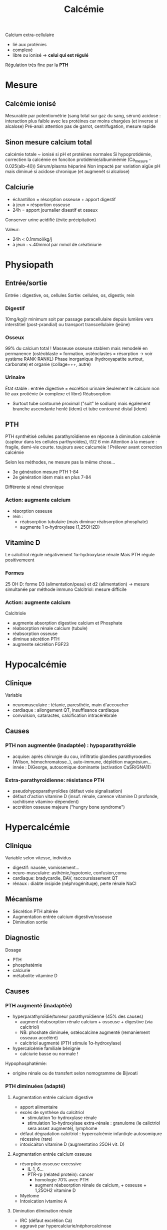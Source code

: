 :PROPERTIES:
:ID:       6fe0f5fe-9370-4dfa-839d-0edaa216c446
:END:
#+title: Calcémie
#+filetags: biochimie

Calcium extra-cellulaire
- lié aux proténies
- complexé
- libre ou ionisé -> *celui qui est régulé*
Régulation très fine par la *PTH*
* Mesure
** Calcémie ionisé
Mesurable par potentiométrie (sang total sur gaz du sang, sérum)
acidose : interaction plus faible avec les protéines car moins chargées (et inverse si alcalose)
Pré-anal: attention pas de garrot, centrifugation, mesure rapide
** Sinon mesure calcium total
calcémie totale ~ ionisé si pH et protéines normales
Si hypoprotidémie, correctien la calcémie en fonciton protidémie/albuminémie (Ca_mesure - 0.025(alb-40))
Sérum/plasma hépariné
Non impacté par variation aigüe pH mais diminué si acidose chronique (et augmenét si alcalose)
** Calciurie
- échantillon = résorption osseuse + apport digestif
- à jeun = résportion osseuse
- 24h = apport journalier disestif et osseux
Conserver urine acidifié (évite précipitation)

Valeur:
- 24h < 0.1mmol/kg/j
- à jeun : <.40mmol par mmol de créatiniurie
* Physiopath
** Entrée/sortie
Entrée : digestive, os, cellules
Sortie: cellules, os, digestiv, rein
*** Digestif
10mg/kg/jr minimum soit par passage paracellulaire depuis lumière vers interstitiel (post-prandial) ou transport transcellulaire (jeûne)
*** Osseux
99% du calcium total !
Masseuse osseuse stablem mais remodelé en permanence (ostéoblaste = formation, ostéoclastes = résorption -> voir système RANK-RANKL)
Phase inorganique (hydroxyapatite surtout, carbonate) et organie (collage+++, autre)
*** Urinaire
État stable : entrée digestive = excrétion urinaire
Seulement le calcium non lié aux protiénie (= complexe et libre)
Réabsorption
- Surtout tube contourné proximal ("suit" le sodium) mais également branche ascendante henlé (idem) et tube contourné distal (idem)
** PTH
PTH synthétisé cellules parathyroïdienne en réponse à diminution calcémie (capteur dans les cellules parthyroïdes), t1/2 6 min
Attention à la mesure : fragile, demi-vie courte.
toujours avec calcuméie !
Prélever avant correction calcémie

Selon les méthodes, ne mesure pas la même chose...
- 3e génération mesure PTH 1-84
- 2e génération idem mais en plus 7-84
Différente si rénal chronique

*** Action: augmente calcium
- résorption osseuse
- rein :
  - réabsorption tubulaire (mais diminue réabsorption phosphate)
  - augmente 1 α-hydroxylase (1,25OH2D)
** Vitamine D
#+BEGIN_SRC dot :file images/vitamineD.png :exports results
digraph {
node[shape=box];
UV -> "vitamine D3";
Alimentation -> "vitamine D3";
"vitamine D3" -> "25OH vitamine D3";
"25OH vitamine D3" -> "1,25(OH)2 vitamine d3\n(calcitriol)"[label="1α-hydroxylase rénale"];
}
#+END_SRC

#+RESULTS:
[[file:images/vitamineD.png]]

  Le calcitriol régule négativement 1α-hydroxylase rénale
  Mais PTH régule positivemeent
*** Formes
25 OH D: forme D3 (alimentation/peau) et d2 (alimentation) -> mesure simultanée par méthode immuno
Calcitriol: mesure difficile
***  Action: augmente calcium
Calcitriole
  - augmente absorption digestive calcium et Phosphate
  - réabsorption rénale calcium (tubule)
  - réabsorption osseuse
  - diminue sécrétion PTH
  - augmente sécrétion FGF23

* Hypocalcémie
#+BEGIN_SRC dot :file images/hypocalcémie.png :exports results
digraph {
node[shape=box];
alpha[label = "1α-hydroxylase"]
Hypocalcémie -> "Augmente PTH" -> { "Résorbtion os"; "Réabsorption rénale"; alpha};
alpha -> dummy;
{rank = same; "25(OH)D";dummy;calcitriol}
"25(OH)D" -> dummy[arrowhead=none];
dummy -> calcitriol -> "Réabsorption digestive";
dummy[shape=point;width=0]
}
#+END_SRC

#+RESULTS:
[[file:images/hypocalcémie.png]]
** Clinique
Variable
- neuromusculaire : tétanie, paresthéie, main d'accoucher
- cardiaque : allongement QT, insuffisance cardiaque
- convulsion, cataractes, calcification intracérébrale
** Causes
*** PTH non augmentée (inadaptée) : hypoparathyroïdie
- acquise: après chirurgie du cou, infiltratio glandies parathyroœdies (Wilson, hémochromatose..), auto-immune, déplétion magnésium...
- innée : DiGeorge, autosomique dominante (activation CaSR/GNA11)
*** Extra-parathyroidienne: résistance PTH
- pseudohypoparathyroïdies (défaut voie signalisation)
- défaut d'action vitamine D (insuf. rénale, carence vitamine D profonde, rachitisme vitamino-dépendent)
- accrétion osseuse majeure ("hungry bone syndrome")
* Hypercalcémie
** Clinique
Variable selon vitesse, individus
- digestif: nausée, vomissement...
- neuro-musculaire: asthénie,hypotonie, confusion,coma
- cardiaque: bradycardie, BAV, raccoursissement QT
- rénaux : diabte insipide (néphrogénituqe), perte rénale NaCl
** Mécanisme
- Sécrétion PTH altérée
- Augmentation entrée calcium digestive/osseuse
- Diminution sortie
** Diagnostic
Dosage
- PTH
- phosphatémie
- calciurie
- métabolite vitamine D

** Causes
*** PTH augmenté (inadaptée)
- hyperparathyroïdie/tumeur parathyroïdienne (45% des causes)
  - augment réabsorption rénale calcium + osseuse + digestive (via calcitriol)
  - NB: phoshate diminuée, ostéocalcime augmenté (remaniement osseaux accéléré)
  - calcitriol augmenté (PTH stimule 1α-hydroxylase)
- hypercalcémie familiale bénignie
  - calciurie basse ou normale !

Hypophosphatémie:
   - origine rénale ou de transfert selon nomogramme de Bijvoati

*** PTH diminuées (adapté)
**** Augmentation entrée calcium digestive
  - apport alimentaire
  - excès de synthèse du calcitriol
    - stimulation 1α-hydroxylase rénale
    - stimulation 1α-hydroxylase extra-rénale : granulome (le calictriol sera assez augmenté), lymphome
  - défaut dégradation calcitriol : hypercalcémie infantiqle autosomiqure récessive (rare)
  - intoxicaiton vitamine D (augmentatino 25OH vit. D)
**** Augmentation entrée calcium osseuse
- résorption osseuse excessive
  - IL-1, 6...
  - PTR-rp (related protein): cancer
    - homologie 70% avec PTH
    - augment réabsorption rénale de calcium, + osseuse + 1,25OH2 vitamine D
- Myélome
- Intoxication ivtamine A
**** Diminution élimination rénale
- IRC (défaut excrétion Ca)
- aggravé par hypercalciurie/néphorcalcinose
On peut mesure l'AMPc néphrogénique (fragile, demi-vie courte) : si produite malgré l'absence de PTH, les récepteurs rénaux de la PTH sont donc activés -> PTHrp
* Cas clinique: voir cours UNESS

- ostéocalcine : marqueur d'ostéoformation
- C télopetited du collagen I : marqueur d'ostéorésorption
